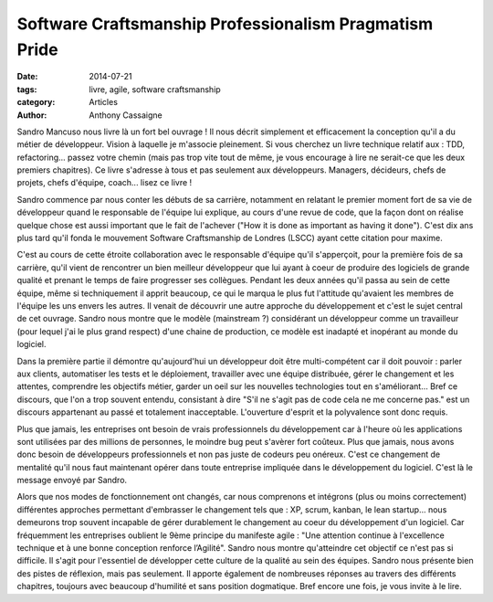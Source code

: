 *******************************************************
Software Craftsmanship Professionalism Pragmatism Pride
*******************************************************

:date: 2014-07-21
:tags: livre, agile, software craftsmanship
:category: Articles
:author: Anthony Cassaigne

.. image:: {filename}/images/sandro_book.png
    :height: 180px
    :alt: Couverture du livre Software Craftsmanship Professionalism Pragmatism Pride

Sandro Mancuso nous livre là un fort bel ouvrage ! Il nous décrit simplement et
efficacement la conception qu'il a du métier de développeur.
Vision à laquelle je m'associe pleinement. Si vous cherchez un livre technique
relatif aux : TDD, refactoring... passez votre chemin (mais pas trop vite tout
de même, je vous encourage à lire ne serait-ce que les deux premiers chapitres).
Ce livre s'adresse à tous et pas seulement aux développeurs. Managers, décideurs,
chefs de projets, chefs d'équipe, coach... lisez ce livre !

Sandro commence par nous conter les débuts de sa carrière, notamment en
relatant le premier moment fort de sa vie de développeur quand le responsable de
l'équipe lui explique, au cours d'une revue de code, que la façon dont on
réalise quelque chose est aussi important que le fait de l'achever ("How it is done as
important as having it done"). C'est dix ans plus tard qu'il fonda le mouvement
Software Craftsmanship de Londres (LSCC) ayant cette citation pour maxime.

C'est au cours de cette étroite collaboration avec le responsable d'équipe
qu'il s'apperçoit, pour la première fois de sa carrière, qu'il vient de
rencontrer un bien meilleur développeur que lui ayant à coeur de produire des
logiciels de grande qualité et prenant le temps de faire progresser ses
collègues. Pendant les deux années qu'il passa au sein de cette équipe, même si
techniquement il apprit beaucoup, ce qui le marqua le plus fut l'attitude
qu'avaient les membres de l'équipe les uns envers les autres. Il venait de
découvrir une autre approche du développement et c'est le sujet central de cet
ouvrage. Sandro nous montre que le modèle (mainstream ?) considérant un
développeur comme un travailleur (pour lequel j'ai le plus grand respect) d'une
chaine de production, ce modèle est inadapté et inopérant au monde du logiciel.

Dans la première partie il démontre qu'aujourd'hui un développeur doit être
multi-compétent car il doit pouvoir : parler aux clients, automatiser les
tests et le déploiement, travailler avec une équipe distribuée, gérer le
changement et les attentes, comprendre les objectifs métier, garder un oeil sur
les nouvelles technologies tout en s'améliorant... Bref ce discours, que l'on a
trop souvent entendu, consistant à dire "S'il ne s'agit pas de code cela ne me
concerne pas." est un discours appartenant au passé et totalement inacceptable.
L'ouverture d'esprit et la polyvalence sont donc requis.

Plus que jamais, les entreprises ont besoin de vrais professionnels du
développement car à l'heure où les applications sont utilisées par des millions
de personnes, le moindre bug peut s'avèrer fort coûteux. Plus que jamais, nous
avons donc besoin de développeurs professionnels et non pas juste de codeurs
peu onéreux. C'est ce changement de mentalité qu'il nous faut maintenant opérer
dans toute entreprise impliquée dans le développement du logiciel. C'est là le
message envoyé par Sandro.

Alors que nos modes de fonctionnement ont changés, car nous comprenons et
intégrons (plus ou moins correctement) différentes approches permettant
d'embrasser le changement tels que : XP, scrum, kanban, le lean startup... nous
demeurons trop souvent incapable de gérer durablement le changement au coeur du
développement d'un logiciel. Car fréquemment les entreprises oublient le 9ème
principe du manifeste agile : "Une attention continue à l'excellence technique
et à une bonne conception renforce l’Agilité". Sandro nous montre qu'atteindre
cet objectif ce n'est pas si difficile. Il s'agit pour l'essentiel de
développer cette culture de la qualité au sein des équipes. Sandro nous présente
bien des pistes de réflexion, mais pas seulement. Il apporte également de
nombreuses réponses au travers des différents chapitres, toujours avec beaucoup
d'humilité et sans position dogmatique. Bref encore une fois, je vous invite à
le lire.
